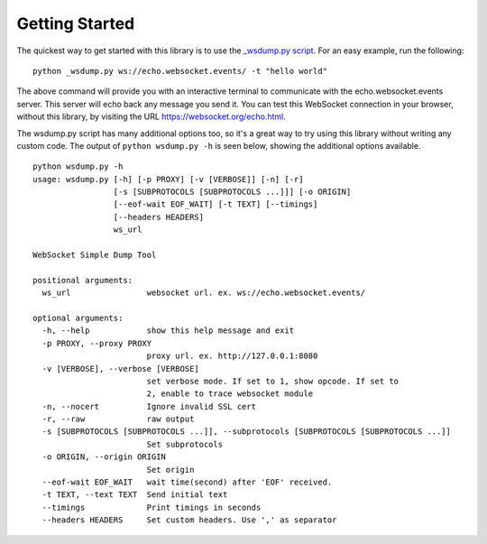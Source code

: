 ###############
Getting Started
###############

The quickest way to get started with this library is to use the `_wsdump.py
script <https://github.com/websocket-client/websocket-client/blob/master/websocket/_wsdump.py>`_.
For an easy example, run the following:

::

  python _wsdump.py ws://echo.websocket.events/ -t "hello world"

The above command will provide you with an interactive terminal to communicate
with the echo.websocket.events server. This server will echo back any message you
send it. You can test this WebSocket connection in your browser, without this
library, by visiting the URL https://websocket.org/echo.html.

The wsdump.py script has many additional options too, so it's a great way to try
using this library without writing any custom code. The output of
``python wsdump.py -h`` is seen below, showing the additional options available.

::

  python wsdump.py -h
  usage: wsdump.py [-h] [-p PROXY] [-v [VERBOSE]] [-n] [-r]
                   [-s [SUBPROTOCOLS [SUBPROTOCOLS ...]]] [-o ORIGIN]
                   [--eof-wait EOF_WAIT] [-t TEXT] [--timings]
                   [--headers HEADERS]
                   ws_url

  WebSocket Simple Dump Tool

  positional arguments:
    ws_url                websocket url. ex. ws://echo.websocket.events/

  optional arguments:
    -h, --help            show this help message and exit
    -p PROXY, --proxy PROXY
                          proxy url. ex. http://127.0.0.1:8080
    -v [VERBOSE], --verbose [VERBOSE]
                          set verbose mode. If set to 1, show opcode. If set to
                          2, enable to trace websocket module
    -n, --nocert          Ignore invalid SSL cert
    -r, --raw             raw output
    -s [SUBPROTOCOLS [SUBPROTOCOLS ...]], --subprotocols [SUBPROTOCOLS [SUBPROTOCOLS ...]]
                          Set subprotocols
    -o ORIGIN, --origin ORIGIN
                          Set origin
    --eof-wait EOF_WAIT   wait time(second) after 'EOF' received.
    -t TEXT, --text TEXT  Send initial text
    --timings             Print timings in seconds
    --headers HEADERS     Set custom headers. Use ',' as separator
